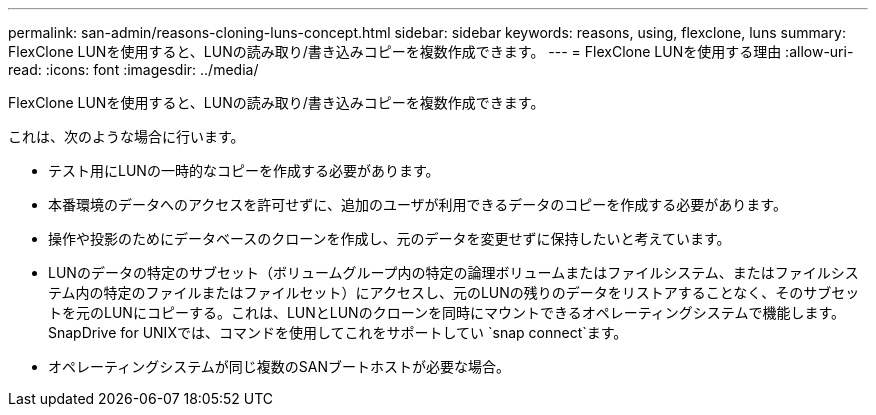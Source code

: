 ---
permalink: san-admin/reasons-cloning-luns-concept.html 
sidebar: sidebar 
keywords: reasons, using, flexclone, luns 
summary: FlexClone LUNを使用すると、LUNの読み取り/書き込みコピーを複数作成できます。 
---
= FlexClone LUNを使用する理由
:allow-uri-read: 
:icons: font
:imagesdir: ../media/


[role="lead"]
FlexClone LUNを使用すると、LUNの読み取り/書き込みコピーを複数作成できます。

これは、次のような場合に行います。

* テスト用にLUNの一時的なコピーを作成する必要があります。
* 本番環境のデータへのアクセスを許可せずに、追加のユーザが利用できるデータのコピーを作成する必要があります。
* 操作や投影のためにデータベースのクローンを作成し、元のデータを変更せずに保持したいと考えています。
* LUNのデータの特定のサブセット（ボリュームグループ内の特定の論理ボリュームまたはファイルシステム、またはファイルシステム内の特定のファイルまたはファイルセット）にアクセスし、元のLUNの残りのデータをリストアすることなく、そのサブセットを元のLUNにコピーする。これは、LUNとLUNのクローンを同時にマウントできるオペレーティングシステムで機能します。SnapDrive for UNIXでは、コマンドを使用してこれをサポートしてい `snap connect`ます。
* オペレーティングシステムが同じ複数のSANブートホストが必要な場合。

